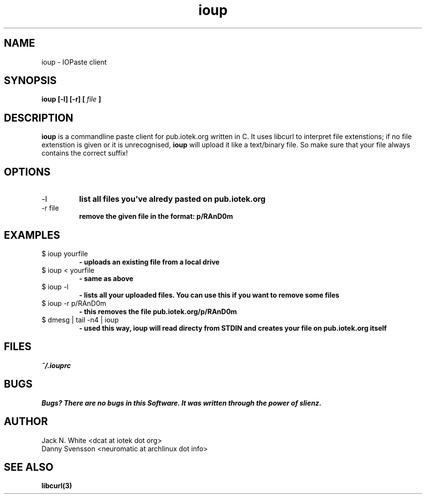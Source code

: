 .\"Preocess this file with
.\"groff -man -Tascii foo.1
.\"
.TH ioup 1
.SH NAME 
ioup \- IOPaste client
.SH SYNOPSIS
.B ioup [-l] [-r] 
.B [
.I file
.B ]
.SH DESCRIPTION
.B ioup
is a commandline paste client for pub.iotek.org written in C. 
It uses libcurl to interpret file extenstions;
if no file extenstion is given or it is unrecognised,
.B ioup 
will upload it like a text/binary file. So make sure that your file always contains the correct 
suffix!
.SH OPTIONS
.IP "-l" 
.B list all files you've alredy pasted on pub.iotek.org
.IP "-r file"
.B remove the given file in the format: p/RAnD0m
.SH EXAMPLES
.IP "$ ioup yourfile"
.B \- uploads an existing file from a local drive
.IP "$ ioup < yourfile" 
.B \- same as above
.IP "$ ioup -l "
.B \- lists all your uploaded files. You can use this if you want to remove some files
.IP "$ ioup -r p/RAnD0m" 
.B \- this removes the file pub.iotek.org/p/RAnD0m
.IP "$ dmesg | tail -n4 | ioup"
.B \- used this way, ioup will read directy from STDIN and creates your file on pub.iotek.org itself
.SH FILES
.I ~/.iouprc
.SH BUGS
.B Bugs? There are no bugs in this Software. It was written through the power of slienz.
.SH AUTHOR
.IP "Jack N. White  <dcat at iotek dot org>"
.IP "Danny Svensson <neuromatic at archlinux dot info>"
.SH SEE ALSO
.BR libcurl(3)
